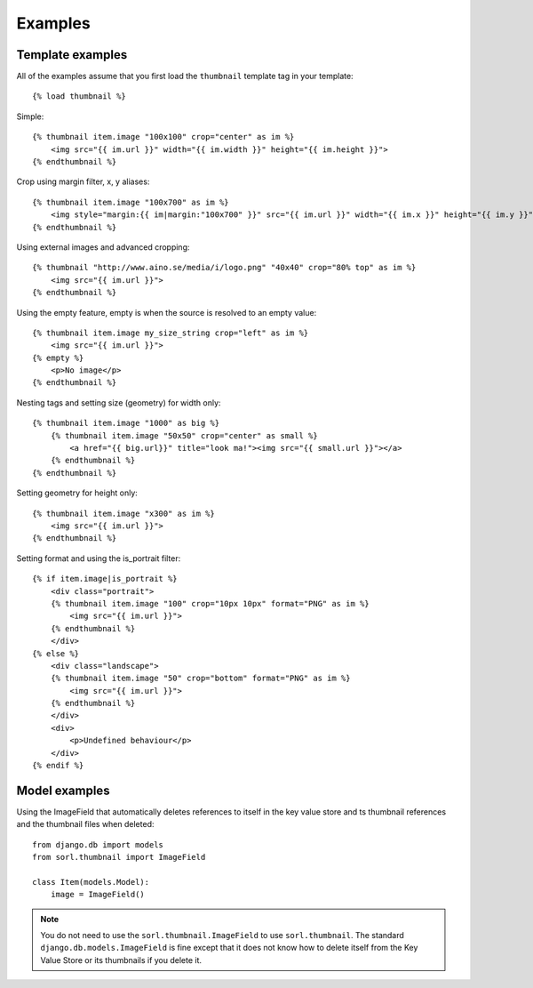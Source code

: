 Examples
========

Template examples
-----------------
All of the examples assume that you first load the ``thumbnail`` template tag in
your template::

    {% load thumbnail %}

Simple::

    {% thumbnail item.image "100x100" crop="center" as im %}
        <img src="{{ im.url }}" width="{{ im.width }}" height="{{ im.height }}">
    {% endthumbnail %}

    
Crop using margin filter, x, y aliases::

    {% thumbnail item.image "100x700" as im %}
        <img style="margin:{{ im|margin:"100x700" }}" src="{{ im.url }}" width="{{ im.x }}" height="{{ im.y }}">
    {% endthumbnail %}

Using external images and advanced cropping::

    {% thumbnail "http://www.aino.se/media/i/logo.png" "40x40" crop="80% top" as im %}
        <img src="{{ im.url }}">
    {% endthumbnail %}

Using the empty feature, empty is when the source is resolved to an empty
value::

    {% thumbnail item.image my_size_string crop="left" as im %}
        <img src="{{ im.url }}">
    {% empty %}
        <p>No image</p>
    {% endthumbnail %}

Nesting tags and setting size (geometry) for width only::

    {% thumbnail item.image "1000" as big %}
        {% thumbnail item.image "50x50" crop="center" as small %}
            <a href="{{ big.url}}" title="look ma!"><img src="{{ small.url }}"></a>
        {% endthumbnail %}
    {% endthumbnail %}

Setting geometry for height only::

    {% thumbnail item.image "x300" as im %}
        <img src="{{ im.url }}">
    {% endthumbnail %}

Setting format and using the is_portrait filter::

    {% if item.image|is_portrait %}
        <div class="portrait">
        {% thumbnail item.image "100" crop="10px 10px" format="PNG" as im %}
            <img src="{{ im.url }}">
        {% endthumbnail %}
        </div>
    {% else %}
        <div class="landscape">
        {% thumbnail item.image "50" crop="bottom" format="PNG" as im %}
            <img src="{{ im.url }}">
        {% endthumbnail %}
        </div>
        <div>
            <p>Undefined behaviour</p>
        </div>
    {% endif %}


Model examples
--------------

Using the ImageField that automatically deletes references to itself in the key
value store and ts thumbnail references and the thumbnail files when deleted::

    from django.db import models
    from sorl.thumbnail import ImageField

    class Item(models.Model):
        image = ImageField()


.. note:: You do not need to use the ``sorl.thumbnail.ImageField`` to use
    ``sorl.thumbnail``. The standard ``django.db.models.ImageField`` is fine
    except that it does not know how to delete itself from the Key Value Store
    or its thumbnails if you delete it.

